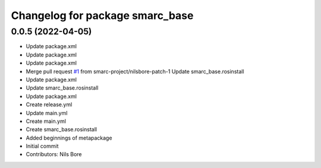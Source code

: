 ^^^^^^^^^^^^^^^^^^^^^^^^^^^^^^^^
Changelog for package smarc_base
^^^^^^^^^^^^^^^^^^^^^^^^^^^^^^^^

0.0.5 (2022-04-05)
------------------
* Update package.xml
* Update package.xml
* Update package.xml
* Merge pull request `#1 <https://github.com/smarc-project/smarc_base/issues/1>`_ from smarc-project/nilsbore-patch-1
  Update smarc_base.rosinstall
* Update package.xml
* Update smarc_base.rosinstall
* Update package.xml
* Create release.yml
* Update main.yml
* Create main.yml
* Create smarc_base.rosinstall
* Added beginnings of metapackage
* Initial commit
* Contributors: Nils Bore
